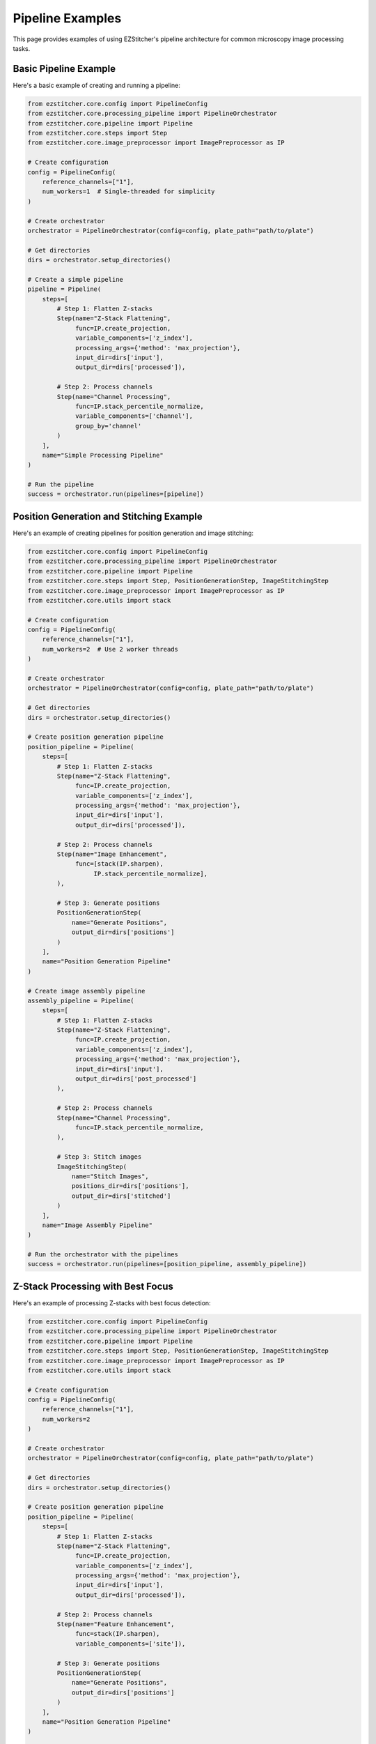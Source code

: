 Pipeline Examples
================

This page provides examples of using EZStitcher's pipeline architecture for common microscopy image processing tasks.

Basic Pipeline Example
--------------------

Here's a basic example of creating and running a pipeline:

.. code-block:: python

    from ezstitcher.core.config import PipelineConfig
    from ezstitcher.core.processing_pipeline import PipelineOrchestrator
    from ezstitcher.core.pipeline import Pipeline
    from ezstitcher.core.steps import Step
    from ezstitcher.core.image_preprocessor import ImagePreprocessor as IP

    # Create configuration
    config = PipelineConfig(
        reference_channels=["1"],
        num_workers=1  # Single-threaded for simplicity
    )

    # Create orchestrator
    orchestrator = PipelineOrchestrator(config=config, plate_path="path/to/plate")

    # Get directories
    dirs = orchestrator.setup_directories()

    # Create a simple pipeline
    pipeline = Pipeline(
        steps=[
            # Step 1: Flatten Z-stacks
            Step(name="Z-Stack Flattening",
                 func=IP.create_projection,
                 variable_components=['z_index'],
                 processing_args={'method': 'max_projection'},
                 input_dir=dirs['input'],  
                 output_dir=dirs['processed']),  

            # Step 2: Process channels
            Step(name="Channel Processing",
                 func=IP.stack_percentile_normalize,
                 variable_components=['channel'],
                 group_by='channel'
            )
        ],
        name="Simple Processing Pipeline"
    )

    # Run the pipeline
    success = orchestrator.run(pipelines=[pipeline])

Position Generation and Stitching Example
---------------------------------------

Here's an example of creating pipelines for position generation and image stitching:

.. code-block:: python

    from ezstitcher.core.config import PipelineConfig
    from ezstitcher.core.processing_pipeline import PipelineOrchestrator
    from ezstitcher.core.pipeline import Pipeline
    from ezstitcher.core.steps import Step, PositionGenerationStep, ImageStitchingStep
    from ezstitcher.core.image_preprocessor import ImagePreprocessor as IP
    from ezstitcher.core.utils import stack

    # Create configuration
    config = PipelineConfig(
        reference_channels=["1"],
        num_workers=2  # Use 2 worker threads
    )

    # Create orchestrator
    orchestrator = PipelineOrchestrator(config=config, plate_path="path/to/plate")

    # Get directories
    dirs = orchestrator.setup_directories()

    # Create position generation pipeline
    position_pipeline = Pipeline(
        steps=[
            # Step 1: Flatten Z-stacks
            Step(name="Z-Stack Flattening",
                 func=IP.create_projection,
                 variable_components=['z_index'],
                 processing_args={'method': 'max_projection'},
                 input_dir=dirs['input'],  
                 output_dir=dirs['processed']),  

            # Step 2: Process channels
            Step(name="Image Enhancement",
                 func=[stack(IP.sharpen),
                      IP.stack_percentile_normalize],
            ),

            # Step 3: Generate positions
            PositionGenerationStep(
                name="Generate Positions",
                output_dir=dirs['positions']
            )
        ],
        name="Position Generation Pipeline"
    )

    # Create image assembly pipeline
    assembly_pipeline = Pipeline(
        steps=[
            # Step 1: Flatten Z-stacks
            Step(name="Z-Stack Flattening",
                 func=IP.create_projection,
                 variable_components=['z_index'],
                 processing_args={'method': 'max_projection'},
                 input_dir=dirs['input'],
                 output_dir=dirs['post_processed']
            ),

            # Step 2: Process channels
            Step(name="Channel Processing",
                 func=IP.stack_percentile_normalize,
            ),

            # Step 3: Stitch images
            ImageStitchingStep(
                name="Stitch Images",
                positions_dir=dirs['positions'],
                output_dir=dirs['stitched']
            )
        ],
        name="Image Assembly Pipeline"
    )

    # Run the orchestrator with the pipelines
    success = orchestrator.run(pipelines=[position_pipeline, assembly_pipeline])

Z-Stack Processing with Best Focus
--------------------------------

Here's an example of processing Z-stacks with best focus detection:

.. code-block:: python

    from ezstitcher.core.config import PipelineConfig
    from ezstitcher.core.processing_pipeline import PipelineOrchestrator
    from ezstitcher.core.pipeline import Pipeline
    from ezstitcher.core.steps import Step, PositionGenerationStep, ImageStitchingStep
    from ezstitcher.core.image_preprocessor import ImagePreprocessor as IP
    from ezstitcher.core.utils import stack

    # Create configuration
    config = PipelineConfig(
        reference_channels=["1"],
        num_workers=2
    )

    # Create orchestrator
    orchestrator = PipelineOrchestrator(config=config, plate_path="path/to/plate")

    # Get directories
    dirs = orchestrator.setup_directories()

    # Create position generation pipeline
    position_pipeline = Pipeline(
        steps=[
            # Step 1: Flatten Z-stacks
            Step(name="Z-Stack Flattening",
                 func=IP.create_projection,
                 variable_components=['z_index'],
                 processing_args={'method': 'max_projection'},
                 input_dir=dirs['input'],  
                 output_dir=dirs['processed']),  

            # Step 2: Process channels
            Step(name="Feature Enhancement",
                 func=stack(IP.sharpen),
                 variable_components=['site']),

            # Step 3: Generate positions
            PositionGenerationStep(
                name="Generate Positions",
                output_dir=dirs['positions']
            )
        ],
        name="Position Generation Pipeline"
    )

    # Create best focus pipeline
    focus_pipeline = Pipeline(
        steps=[
            # Step 1: Clean images for focus detection
            Step(name="Cleaning",
                 func=[IP.tophat],
                 input_dir=dirs['input'],
                 output_dir=dirs['focus']),

            # Step 2: Apply best focus
            Step(name="Focus",
                 func=IP.create_projection,
                 variable_components=['z_index'],
                 processing_args={'method': 'best_focus'}),

            # Step 3: Stitch focused images
            ImageStitchingStep(
                name="Stitch Focused Images",
                positions_dir=dirs['positions'],
                output_dir=dirs['stitched']),
        ],
        name="Focused Image Assembly Pipeline"
    )

    # Run the orchestrator with the pipelines
    success = orchestrator.run(pipelines=[position_pipeline, focus_pipeline])

Channel-Specific Processing
-------------------------

Here's an example of applying different processing functions to different channels:

.. code-block:: python

    from ezstitcher.core.config import PipelineConfig
    from ezstitcher.core.processing_pipeline import PipelineOrchestrator
    from ezstitcher.core.pipeline import Pipeline
    from ezstitcher.core.steps import Step
    from ezstitcher.core.image_preprocessor import ImagePreprocessor as IP
    from ezstitcher.core.utils import stack

    # Define channel-specific processing functions
    def process_dapi(stack):
        """Process DAPI channel images."""
        stack = IP.stack_percentile_normalize(stack, low_percentile=0.1, high_percentile=99.9)
        return [IP.tophat(img) for img in stack]

    def process_calcein(stack):
        """Process Calcein channel images."""
        return [IP.tophat(img) for img in stack]

    # Create configuration
    config = PipelineConfig(
        reference_channels=["1", "2"],
        num_workers=2
    )

    # Create orchestrator
    orchestrator = PipelineOrchestrator(config=config, plate_path="path/to/plate")

    # Get directories
    dirs = orchestrator.setup_directories()

    # Create pipeline with channel-specific processing
    pipeline = Pipeline(
        steps=[
            # Step 1: Flatten Z-stacks
            Step(name="Z-Stack Flattening",
                 func=IP.create_projection,
                 variable_components=['z_index'],
                 processing_args={'method': 'max_projection'},
                 input_dir=dirs['input'],  
                 output_dir=dirs['processed']),  

            # Step 2: Channel-specific processing
            Step(name="Channel Processing",
                 func={"1": process_dapi, "2": process_calcein},  # Dictionary mapping channels to functions
                 variable_components=['channel'],
                 group_by='channel'  # Group by channel for channel-specific processing
            )
        ],
        name="Channel-Specific Processing Pipeline"
    )

    # Run the orchestrator with the pipeline
    success = orchestrator.run(pipelines=[pipeline])

More Examples
-----------

For more examples, see the integration tests in the ``tests/integration`` directory, particularly:

- ``test_pipeline_architecture``: Basic pipeline architecture example
- ``test_zstack_pipeline_architecture``: Z-stack processing example
- ``test_zstack_pipeline_architecture_focus``: Z-stack processing with best focus example
